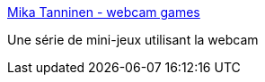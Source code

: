 :jbake-type: post
:jbake-status: published
:jbake-title: Mika Tanninen - webcam games
:jbake-tags: webcam,shareware,jeu,windows,software,enfants,_mois_avr.,_année_2008
:jbake-date: 2008-04-07
:jbake-depth: ../
:jbake-uri: shaarli/1207561332000.adoc
:jbake-source: https://nicolas-delsaux.hd.free.fr/Shaarli?searchterm=http%3A%2F%2Fmika.tanninen.net%2FOhjelmat_Webcam_en.shtml&searchtags=webcam+shareware+jeu+windows+software+enfants+_mois_avr.+_ann%C3%A9e_2008
:jbake-style: shaarli

http://mika.tanninen.net/Ohjelmat_Webcam_en.shtml[Mika Tanninen - webcam games]

Une série de mini-jeux utilisant la webcam

